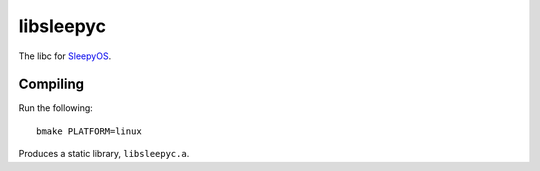 ##########
libsleepyc
##########

The libc for `SleepyOS <https://sleepyos.github.io>`_.

Compiling
=========

Run the following::

	bmake PLATFORM=linux

Produces a static library, ``libsleepyc.a``.
